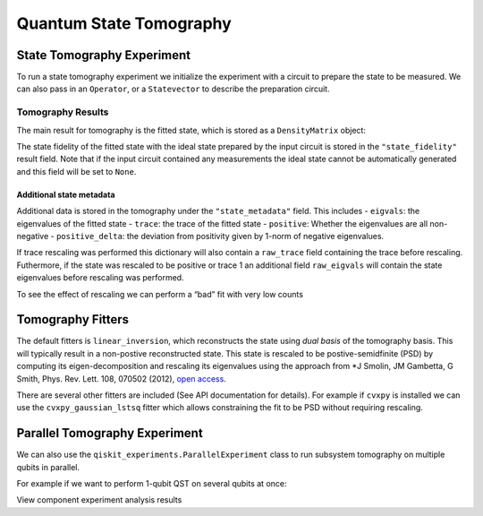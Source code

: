Quantum State Tomography
========================

.. jupyter-execute::
    :raises:

    import qiskit
    from qiskit_experiments.framework import ParallelExperiment
    from qiskit_experiments.library import StateTomography
    
    # For simulation
    from qiskit.providers.aer import AerSimulator
    from qiskit.test.mock import FakeParis
    
    # Noisy simulator backend
    backend = AerSimulator.from_backend(FakeParis())

State Tomography Experiment
---------------------------

To run a state tomography experiment we initialize the experiment with a
circuit to prepare the state to be measured. We can also pass in an
``Operator``, or a ``Statevector`` to describe the preparation circuit.

.. jupyter-execute::
    :raises:

    # Run experiments
    
    # GHZ State preparation circuit
    nq = 2
    qc_ghz = qiskit.QuantumCircuit(nq)
    qc_ghz.h(0)
    qc_ghz.s(0)
    for i in range(1, nq):
        qc_ghz.cx(0, i)
    
    # QST Experiment
    qstexp1 = StateTomography(qc_ghz)
    qstdata1 = qstexp1.run(backend, seed_simulation=100).block_for_results()
    
    # Print results
    for result in qstdata1.analysis_results():
        print(result)



Tomography Results
~~~~~~~~~~~~~~~~~~

The main result for tomography is the fitted state, which is stored as a
``DensityMatrix`` object:

.. jupyter-execute::
    :raises:

    state_result = qstdata1.analysis_results("state")
    print(state_result.value)




The state fidelity of the fitted state with the ideal state prepared by
the input circuit is stored in the ``"state_fidelity"`` result field.
Note that if the input circuit contained any measurements the ideal
state cannot be automatically generated and this field will be set to
``None``.

.. jupyter-execute::
    :raises:

    fid_result = qstdata1.analysis_results("state_fidelity")
    print("State Fidelity = {:.5f}".format(fid_result.value))



Additional state metadata
^^^^^^^^^^^^^^^^^^^^^^^^^

Additional data is stored in the tomography under the
``"state_metadata"`` field. This includes - ``eigvals``: the eigenvalues
of the fitted state - ``trace``: the trace of the fitted state -
``positive``: Whether the eigenvalues are all non-negative -
``positive_delta``: the deviation from positivity given by 1-norm of
negative eigenvalues.

If trace rescaling was performed this dictionary will also contain a
``raw_trace`` field containing the trace before rescaling. Futhermore,
if the state was rescaled to be positive or trace 1 an additional field
``raw_eigvals`` will contain the state eigenvalues before rescaling was
performed.

.. jupyter-execute::
    :raises:

    state_result.extra

To see the effect of rescaling we can perform a “bad” fit with very low
counts

.. jupyter-execute::
    :raises:

    # QST Experiment
    bad_data = qstexp1.run(backend, shots=10, seed_simulation=100).block_for_results()
    bad_state_result = bad_data.analysis_results("state")
    
    # Print result
    print(bad_state_result)
    
    # Show extra data
    bad_state_result.extra



Tomography Fitters
------------------

The default fitters is ``linear_inversion``, which reconstructs the
state using *dual basis* of the tomography basis. This will typically
result in a non-postive reconstructed state. This state is rescaled to
be postive-semidfinite (PSD) by computing its eigen-decomposition and
rescaling its eigenvalues using the approach from \*J Smolin, JM
Gambetta, G Smith, Phys. Rev. Lett. 108, 070502 (2012), `open
access <https://arxiv.org/abs/arXiv:1106.5458>`__.

There are several other fitters are included (See API documentation for
details). For example if ``cvxpy`` is installed we can use the
``cvxpy_gaussian_lstsq`` fitter which allows constraining the fit to be
PSD without requiring rescaling.

.. jupyter-execute::
    :raises:

    try:
        import cvxpy
        
        # Set analysis option for cvxpy fitter
        qstexp1.analysis.set_options(fitter='cvxpy_gaussian_lstsq')
        
        # Re-run experiment
        qstdata2 = qstexp1.run(backend, seed_simulation=100).block_for_results()
    
        state_result2 = qstdata2.analysis_results("state")
        print(state_result2)   
        print("\nextra:")
        for key, val in state_result2.extra.items():
            print(f"- {key}: {val}")
    
    except ModuleNotFoundError:
        print("CVXPY is not installed")

Parallel Tomography Experiment
------------------------------

We can also use the ``qiskit_experiments.ParallelExperiment`` class to
run subsystem tomography on multiple qubits in parallel.

For example if we want to perform 1-qubit QST on several qubits at once:

.. jupyter-execute::
    :raises:

    from math import pi
    num_qubits = 5
    gates = [qiskit.circuit.library.RXGate(i * pi / (num_qubits - 1))
             for i in range(num_qubits)]
    
    subexps = [
        StateTomography(gate, qubits=[i])
        for i, gate in enumerate(gates)
    ]
    parexp = ParallelExperiment(subexps)
    pardata = parexp.run(backend, seed_simulation=100).block_for_results()
    
    for result in pardata.analysis_results():
        print(result)

View component experiment analysis results

.. jupyter-execute::
    :raises:

    for i, expdata in enumerate(pardata.child_data()):
        state_result_i = expdata.analysis_results("state")
        fid_result_i = expdata.analysis_results("state_fidelity")
        
        print(f'\nPARALLEL EXP {i}')
        print("State Fidelity: {:.5f}".format(fid_result_i.value))
        print("State: {}".format(state_result_i.value))


.. jupyter-execute::
    :raises:

    import qiskit.tools.jupyter
    %qiskit_copyright
